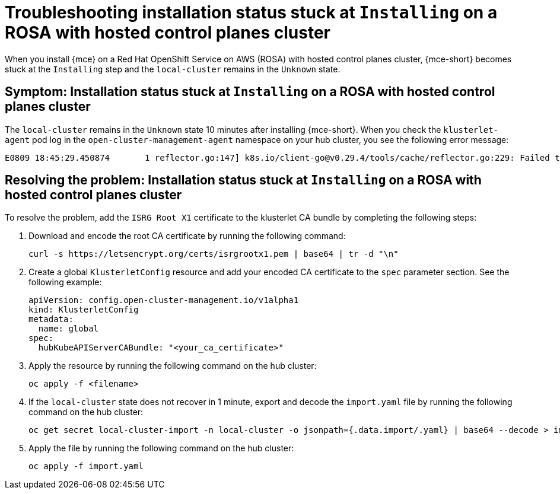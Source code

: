 [#trouble-install-stuck-rosa-hcp]
= Troubleshooting installation status stuck at `Installing` on a ROSA with hosted control planes cluster

When you install {mce} on a Red Hat OpenShift Service on AWS (ROSA) with hosted control planes cluster, {mce-short} becomes stuck at the `Installing` step and the `local-cluster` remains in the `Unknown` state.

[#symptom-install-stuck-rosa-hcp]
== Symptom: Installation status stuck at `Installing` on a ROSA with hosted control planes cluster

The `local-cluster` remains in the `Unknown` state 10 minutes after installing {mce-short}. When you check the `klusterlet-agent` pod log in the `open-cluster-management-agent` namespace on your hub cluster, you see the following error message: 

[source,bash]
----
E0809 18:45:29.450874       1 reflector.go:147] k8s.io/client-go@v0.29.4/tools/cache/reflector.go:229: Failed to watch *v1.CertificateSigningRequest: failed to list *v1.CertificateSigningRequest: Get "https://api.xxx.openshiftapps.com:443/apis/certificates.k8s.io/v1/certificatesigningrequests?limit=500&resourceVersion=0": tls: failed to verify certificate: x509: certificate signed by unknown authority
----

[#resolve-install-stuck-rosa-hcp]
== Resolving the problem: Installation status stuck at `Installing` on a ROSA with hosted control planes cluster

To resolve the problem, add the `ISRG Root X1` certificate to the klusterlet CA bundle by completing the following steps:

. Download and encode the root CA certificate by running the following command:

+
[source,bash]
----
curl -s https://letsencrypt.org/certs/isrgrootx1.pem | base64 | tr -d "\n"
----

. Create a global `KlusterletConfig` resource and add your encoded CA certificate to the `spec` parameter section. See the following example:

+
[source,yaml]
----
apiVersion: config.open-cluster-management.io/v1alpha1
kind: KlusterletConfig
metadata:
  name: global
spec:
  hubKubeAPIServerCABundle: "<your_ca_certificate>"
----

. Apply the resource by running the following command on the hub cluster:

+
[source,bash]
----
oc apply -f <filename>
----

. If the `local-cluster` state does not recover in 1 minute, export and decode the `import.yaml` file by running the following command on the hub cluster:

+
[source,bash]
----
oc get secret local-cluster-import -n local-cluster -o jsonpath={.data.import/.yaml} | base64 --decode > import.yaml
----

. Apply the file by running the following command on the hub cluster:

+
[source,bash]
----
oc apply -f import.yaml
----
